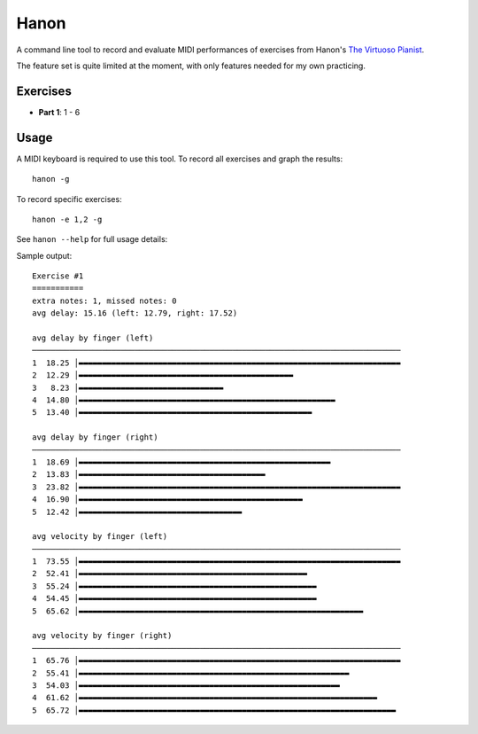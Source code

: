 Hanon
=====

A command line tool to record and evaluate MIDI performances of exercises from
Hanon's `The Virtuoso Pianist`_.

The feature set is quite limited at the moment, with only features needed for
my own practicing.

Exercises
---------

- **Part 1**: 1 - 6

.. _The Virtuoso Pianist: https://en.wikipedia.org/wiki/Charles-Louis_Hanon#The_Virtuoso_Pianist

Usage
-----

A MIDI keyboard is required to use this tool. To record all exercises and graph
the results::

    hanon -g

To record specific exercises::

    hanon -e 1,2 -g

See ``hanon --help`` for full usage details:

.. code-block::
   usage: hanon [-h] [-e EXERCISES] [-b BPM] [-i INTERFACE] [-c CHANNEL]
               [-t TIME] [-d DIR] [-a PATH] [-g] [-l]

   Record and grade Hanon exercises

   optional arguments:
   -h, --help            show this help message and exit
   -e EXERCISES, --exercises EXERCISES
                           comma-separated list of expected excercises
   -b BPM, --bpm BPM     expected beats per minute
   -i INTERFACE, --interface INTERFACE
                           MIDI interface to record
   -c CHANNEL, --channel CHANNEL
                           MIDI channel to record
   -t TIME, --time TIME  Seconds to wait for events before stopping
   -d DIR, --recording-dir DIR
                           path to recordings directory
   -a PATH, --analyze PATH
                           analyze a saved recording
   -g, --graph           print graphs with statistics
   -l, --list            list MIDI interfaces and exit

   With no arguments, the program promts for an interface, then waits for the
   first "Note On" event on that interface. It then records all events until a
   period of 5 seconds with no events. The recording is saved to the default
   output directory and statistics about the performance are printed to the
   console.

Sample output::

    Exercise #1
    ===========
    extra notes: 1, missed notes: 0
    avg delay: 15.16 (left: 12.79, right: 17.52)

    avg delay by finger (left)
    ───────────────────────────────────────────────────────────────────────────────
    1  18.25 │▬▬▬▬▬▬▬▬▬▬▬▬▬▬▬▬▬▬▬▬▬▬▬▬▬▬▬▬▬▬▬▬▬▬▬▬▬▬▬▬▬▬▬▬▬▬▬▬▬▬▬▬▬▬▬▬▬▬▬▬▬▬▬▬▬▬▬▬▬
    2  12.29 │▬▬▬▬▬▬▬▬▬▬▬▬▬▬▬▬▬▬▬▬▬▬▬▬▬▬▬▬▬▬▬▬▬▬▬▬▬▬▬▬▬▬▬▬▬▬
    3   8.23 │▬▬▬▬▬▬▬▬▬▬▬▬▬▬▬▬▬▬▬▬▬▬▬▬▬▬▬▬▬▬▬
    4  14.80 │▬▬▬▬▬▬▬▬▬▬▬▬▬▬▬▬▬▬▬▬▬▬▬▬▬▬▬▬▬▬▬▬▬▬▬▬▬▬▬▬▬▬▬▬▬▬▬▬▬▬▬▬▬▬▬
    5  13.40 │▬▬▬▬▬▬▬▬▬▬▬▬▬▬▬▬▬▬▬▬▬▬▬▬▬▬▬▬▬▬▬▬▬▬▬▬▬▬▬▬▬▬▬▬▬▬▬▬▬▬

    avg delay by finger (right)
    ───────────────────────────────────────────────────────────────────────────────
    1  18.69 │▬▬▬▬▬▬▬▬▬▬▬▬▬▬▬▬▬▬▬▬▬▬▬▬▬▬▬▬▬▬▬▬▬▬▬▬▬▬▬▬▬▬▬▬▬▬▬▬▬▬▬▬▬▬
    2  13.83 │▬▬▬▬▬▬▬▬▬▬▬▬▬▬▬▬▬▬▬▬▬▬▬▬▬▬▬▬▬▬▬▬▬▬▬▬▬▬▬▬
    3  23.82 │▬▬▬▬▬▬▬▬▬▬▬▬▬▬▬▬▬▬▬▬▬▬▬▬▬▬▬▬▬▬▬▬▬▬▬▬▬▬▬▬▬▬▬▬▬▬▬▬▬▬▬▬▬▬▬▬▬▬▬▬▬▬▬▬▬▬▬▬▬
    4  16.90 │▬▬▬▬▬▬▬▬▬▬▬▬▬▬▬▬▬▬▬▬▬▬▬▬▬▬▬▬▬▬▬▬▬▬▬▬▬▬▬▬▬▬▬▬▬▬▬▬
    5  12.42 │▬▬▬▬▬▬▬▬▬▬▬▬▬▬▬▬▬▬▬▬▬▬▬▬▬▬▬▬▬▬▬▬▬▬▬

    avg velocity by finger (left)
    ───────────────────────────────────────────────────────────────────────────────
    1  73.55 │▬▬▬▬▬▬▬▬▬▬▬▬▬▬▬▬▬▬▬▬▬▬▬▬▬▬▬▬▬▬▬▬▬▬▬▬▬▬▬▬▬▬▬▬▬▬▬▬▬▬▬▬▬▬▬▬▬▬▬▬▬▬▬▬▬▬▬▬▬
    2  52.41 │▬▬▬▬▬▬▬▬▬▬▬▬▬▬▬▬▬▬▬▬▬▬▬▬▬▬▬▬▬▬▬▬▬▬▬▬▬▬▬▬▬▬▬▬▬▬▬▬▬
    3  55.24 │▬▬▬▬▬▬▬▬▬▬▬▬▬▬▬▬▬▬▬▬▬▬▬▬▬▬▬▬▬▬▬▬▬▬▬▬▬▬▬▬▬▬▬▬▬▬▬▬▬▬▬
    4  54.45 │▬▬▬▬▬▬▬▬▬▬▬▬▬▬▬▬▬▬▬▬▬▬▬▬▬▬▬▬▬▬▬▬▬▬▬▬▬▬▬▬▬▬▬▬▬▬▬▬▬▬▬
    5  65.62 │▬▬▬▬▬▬▬▬▬▬▬▬▬▬▬▬▬▬▬▬▬▬▬▬▬▬▬▬▬▬▬▬▬▬▬▬▬▬▬▬▬▬▬▬▬▬▬▬▬▬▬▬▬▬▬▬▬▬▬▬▬

    avg velocity by finger (right)
    ───────────────────────────────────────────────────────────────────────────────
    1  65.76 │▬▬▬▬▬▬▬▬▬▬▬▬▬▬▬▬▬▬▬▬▬▬▬▬▬▬▬▬▬▬▬▬▬▬▬▬▬▬▬▬▬▬▬▬▬▬▬▬▬▬▬▬▬▬▬▬▬▬▬▬▬▬▬▬▬▬▬▬▬
    2  55.41 │▬▬▬▬▬▬▬▬▬▬▬▬▬▬▬▬▬▬▬▬▬▬▬▬▬▬▬▬▬▬▬▬▬▬▬▬▬▬▬▬▬▬▬▬▬▬▬▬▬▬▬▬▬▬▬▬▬▬
    3  54.03 │▬▬▬▬▬▬▬▬▬▬▬▬▬▬▬▬▬▬▬▬▬▬▬▬▬▬▬▬▬▬▬▬▬▬▬▬▬▬▬▬▬▬▬▬▬▬▬▬▬▬▬▬▬▬▬▬
    4  61.62 │▬▬▬▬▬▬▬▬▬▬▬▬▬▬▬▬▬▬▬▬▬▬▬▬▬▬▬▬▬▬▬▬▬▬▬▬▬▬▬▬▬▬▬▬▬▬▬▬▬▬▬▬▬▬▬▬▬▬▬▬▬▬▬▬
    5  65.72 │▬▬▬▬▬▬▬▬▬▬▬▬▬▬▬▬▬▬▬▬▬▬▬▬▬▬▬▬▬▬▬▬▬▬▬▬▬▬▬▬▬▬▬▬▬▬▬▬▬▬▬▬▬▬▬▬▬▬▬▬▬▬▬▬▬▬▬▬
